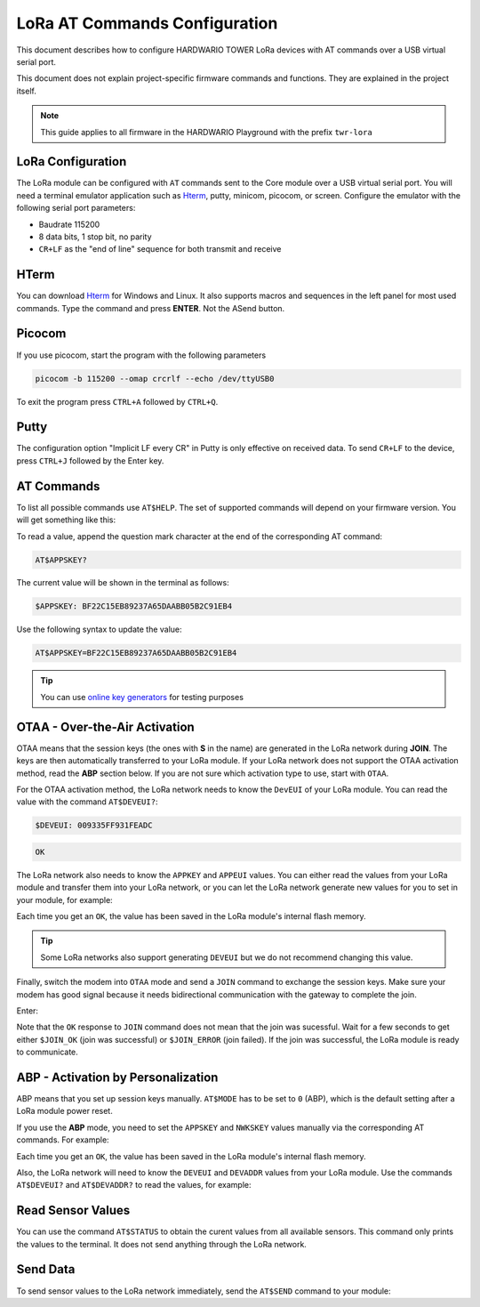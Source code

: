##############################
LoRa AT Commands Configuration
##############################

This document describes how to configure HARDWARIO TOWER LoRa devices with AT commands over a USB virtual serial port.

This document does not explain project-specific firmware commands and functions. They are explained in the project itself.

.. note::

    This guide applies to all firmware in the HARDWARIO Playground with the prefix ``twr-lora``

******************
LoRa Configuration
******************

The LoRa module can be configured with ``AT`` commands sent to the Core module over a USB virtual serial port.
You will need a terminal emulator application such as `Hterm <http://der-hammer.info/pages/terminal.html>`_, putty, minicom, picocom, or screen.
Configure the emulator with the following serial port parameters:

- Baudrate 115200
- 8 data bits, 1 stop bit, no parity
- ``CR+LF`` as the "end of line" sequence for both transmit and receive

*****
HTerm
*****

You can download `Hterm <http://der-hammer.info/pages/terminal.html>`_ for Windows and Linux.
It also supports macros and sequences in the left panel for most used commands.
Type the command and press **ENTER**. Not the ASend button.

.. thumbnail:: ../_static/tutorials/lora-at-commands-configuration/hterm.png
   :width: 75%


*******
Picocom
*******

If you use picocom, start the program with the following parameters

.. code-block:: console

    picocom -b 115200 --omap crcrlf --echo /dev/ttyUSB0

To exit the program press ``CTRL+A`` followed by ``CTRL+Q``.

*****
Putty
*****

The configuration option "Implicit LF every CR" in Putty is only effective on received data.
To send ``CR+LF`` to the device, press ``CTRL+J`` followed by the Enter key.

***********
AT Commands
***********

To list all possible commands use ``AT$HELP``. The set of supported commands will depend on your firmware version. You will get something like this:

.. code-block:: console
    :linenos:

    AT$HELP
    AT$DEVEUI
    AT$DEVADDR
    AT$NWKSKEY
    AT$APPSKEY
    AT$APPKEY
    AT$APPEUI
    AT$BAND 0:AS923, 1:AU915, 5:EU868, 6:KR920, 7:IN865, 8:US915
    AT$MODE 0:ABP, 1:OTAA
    AT$NWK Network type 0:private, 1:public
    AT$ADR Automatic data rate 0:disabled, 1:enabled
    AT$DR Data rate 0-15
    AT$REPU Repeat of unconfirmed transmissions 1-15
    AT$REPC Repeat of confirmed transmissions 1-8
    AT$JOIN Send OTAA Join packet
    AT$FRMCNT Get frame counters
    AT$LNCHECK MAC Link Check
    AT$RFQ Get RSSI/SNR of last RX packet
    AT$DEBUG Show debug UART communication
    AT$REBOOT Firmware reboot
    AT$FRESET LoRa Module factory reset
    AT$SEND Immediately send packet
    AT$STATUS Show status
    AT$BLINK LED blink 3 times
    AT$LED LED on/off
    AT+CLAC List all available AT commands
    AT$HELP This help

To read a value, append the question mark character at the end of the corresponding AT command:

.. code-block:: console

    AT$APPSKEY?

The current value will be shown in the terminal as follows:

.. code-block:: console

    $APPSKEY: BF22C15EB89237A65DAABB05B2C91EB4

Use the following syntax to update the value:

.. code-block:: console

    AT$APPSKEY=BF22C15EB89237A65DAABB05B2C91EB4

.. tip::

    You can use `online key generators <https://www.loratools.nl/#/keys>`_ for testing purposes

******************************
OTAA - Over-the-Air Activation
******************************

OTAA means that the session keys (the ones with **S** in the name) are generated in the LoRa network during **JOIN**.
The keys are then automatically transferred to your LoRa module.
If your LoRa network does not support the OTAA activation method, read the **ABP** section below.
If you are not sure which activation type to use, start with ``OTAA``.

For the OTAA activation method, the LoRa network needs to know the ``DevEUI`` of your LoRa module.
You can read the value with the command ``AT$DEVEUI?``:

.. code-block:: console

    $DEVEUI: 009335FF931FEADC

.. code-block:: console

    OK

The LoRa network also needs to know the ``APPKEY`` and ``APPEUI`` values.
You can either read the values from your LoRa module and transfer them into your LoRa network, or you can let the LoRa
network generate new values for you to set in your module, for example:

.. code-block:: console
    :linenos:

    AT$APPEUI=324502A5676BADD7
    OK
    AT$APPKEY=44D4A5DA7A9507F036C5A2750211F052
    OK

Each time you get an ``OK``, the value has been saved in the LoRa module's internal flash memory.

.. tip::

    Some LoRa networks also support generating ``DEVEUI`` but we do not recommend changing this value.

Finally, switch the modem into ``OTAA`` mode and send a ``JOIN`` command to exchange the session keys.
Make sure your modem has good signal because it needs bidirectional communication with the gateway to complete the join.

Enter:

.. code-block:: console
    :linenos:

    AT$MODE=1  // Set OTAA(1)
    OK
    AT$NWK=1   // Public(1) or private(0) network config (TTN is public)
    OK
    AT$JOIN
    OK
    $JOIN_OK

Note that the ``OK`` response to ``JOIN`` command does not mean that the join was sucessful.
Wait for a few seconds to get either ``$JOIN_OK`` (join was successful) or ``$JOIN_ERROR`` (join failed).
If the join was successful, the LoRa module is ready to communicate.

***********************************
ABP - Activation by Personalization
***********************************

ABP means that you set up session keys manually. ``AT$MODE`` has to be set to ``0`` (ABP), which is the default setting after a LoRa module power reset.

If you use the **ABP** mode, you need to set the ``APPSKEY`` and ``NWKSKEY`` values manually via the corresponding AT commands.
For example:

.. code-block:: console
    :linenos:

    AT$APPSKEY=5505CA3E4620843B324502A5676BADD7
    OK
    AT$NWKSKEY=44D4A5DA7A9507F036C5A2750211F050
    OK

Each time you get an ``OK``, the value has been saved in the LoRa module's internal flash memory.

Also, the LoRa network will need to know the ``DEVEUI`` and ``DEVADDR`` values from your LoRa module.
Use the commands ``AT$DEVEUI?`` and ``AT$DEVADDR?`` to read the values, for example:

.. code-block:: console
    :linenos:

    $DEVEUI: 009335FF931FEADC
    OK
    $DEVADDR: 26012C39
    OK

******************
Read Sensor Values
******************

You can use the command ``AT$STATUS`` to obtain the curent values from all available sensors.
This command only prints the values to the terminal.
It does not send anything through the LoRa network.

.. code-block:: console
    :linenos:

    AT$STATUS
    $STATUS: "Voltage",3.2
    $STATUS: "Temperature",23.0
    $STATUS: "Orientation",1
    OK

****************
Send Data
****************

To send sensor values to the LoRa network immediately, send the ``AT$SEND`` command to your module:

.. code-block:: console
    :linenos:

    AT$SEND
    OK
